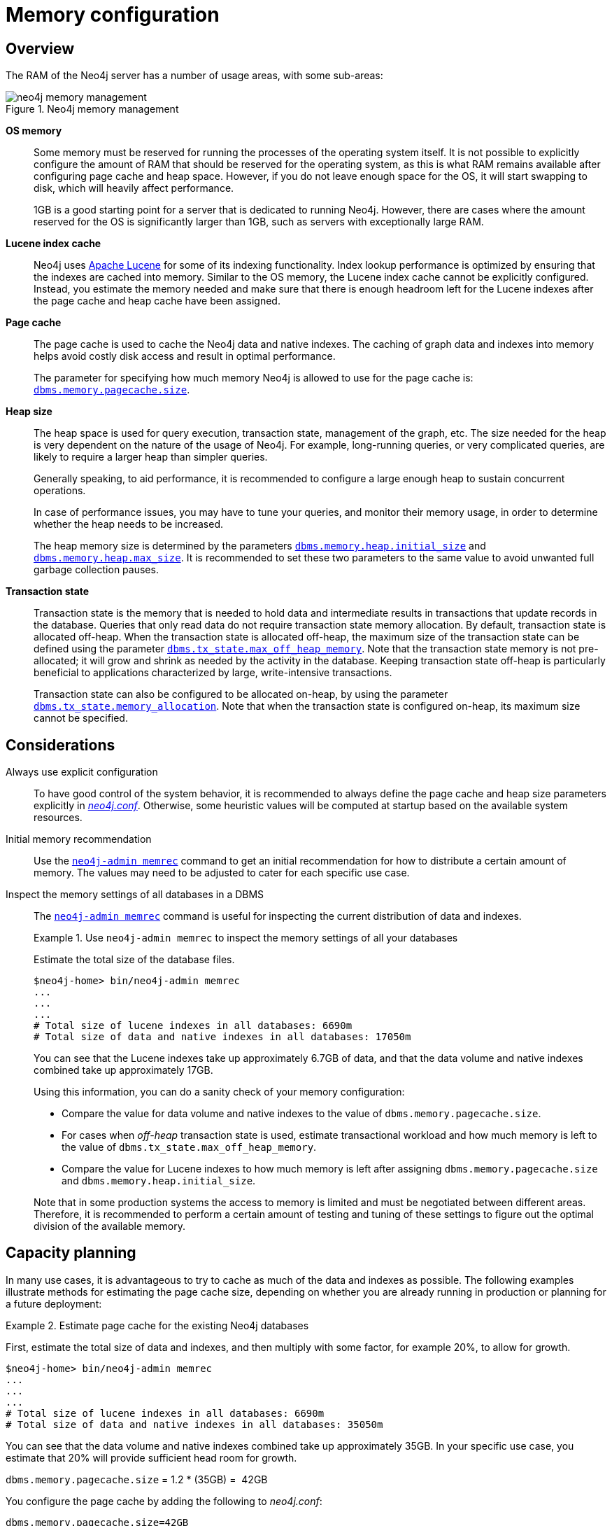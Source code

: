 [[memory-configuration]]
= Memory configuration
:description: This section describes the different aspects of Neo4j memory configuration and use. 

[[memory-configuration-overview]]
== Overview

The RAM of the Neo4j server has a number of usage areas, with some sub-areas:

image::neo4j-memory-management.svg[title="Neo4j memory management", role="middle"]

[.compact]
*OS memory*::
Some memory must be reserved for running the processes of the operating system itself.
It is not possible to explicitly configure the amount of RAM that should be reserved for the operating system, as this is what RAM remains available after configuring page cache and heap space.
However, if you do not leave enough space for the OS, it will start swapping to disk, which will heavily affect performance.
+
1GB is a good starting point for a server that is dedicated to running Neo4j.
However, there are cases where the amount reserved for the OS is significantly larger than 1GB, such as servers with exceptionally large RAM.

*Lucene index cache*::
Neo4j uses https://lucene.apache.org/[Apache Lucene] for some of its indexing functionality.
Index lookup performance is optimized by ensuring that the indexes are cached into memory.
Similar to the OS memory, the Lucene index cache cannot be explicitly configured.
Instead, you estimate the memory needed and make sure that there is enough headroom left for the Lucene indexes after the page cache and heap cache have been assigned.

*Page cache*::
The page cache is used to cache the Neo4j data and native indexes.
The caching of graph data and indexes into memory helps avoid costly disk access and result in optimal performance.
+
The parameter for specifying how much memory Neo4j is allowed to use for the page cache is: `xref:reference/configuration-settings.adoc#config_dbms.memory.pagecache.size[dbms.memory.pagecache.size]`.

*Heap size*::
The heap space is used for query execution, transaction state, management of the graph, etc.
The size needed for the heap is very dependent on the nature of the usage of Neo4j.
For example, long-running queries, or very complicated queries, are likely to require a larger heap than simpler queries.
+
Generally speaking, to aid performance, it is recommended to configure a large enough heap to sustain concurrent operations.
+
In case of performance issues, you may have to tune your queries, and monitor their memory usage, in order to determine whether the heap needs to be increased.
+
The heap memory size is determined by the parameters `xref:reference/configuration-settings.adoc#config_dbms.memory.heap.initial_size[dbms.memory.heap.initial_size]` and `xref:reference/configuration-settings.adoc#config_dbms.memory.heap.max_size[dbms.memory.heap.max_size]`.
It is recommended to set these two parameters to the same value to avoid unwanted full garbage collection pauses.

*Transaction state*::
Transaction state is the memory that is needed to hold data and intermediate results in transactions that update records in the database.
Queries that only read data do not require transaction state memory allocation.
By default, transaction state is allocated off-heap.
When the transaction state is allocated off-heap, the maximum size of the transaction state can be defined using the parameter `xref:reference/configuration-settings.adoc#config_dbms.tx_state.max_off_heap_memory[dbms.tx_state.max_off_heap_memory]`.
Note that the transaction state memory is not pre-allocated; it will grow and shrink as needed by the activity in the database.
Keeping transaction state off-heap is particularly beneficial to applications characterized by large, write-intensive transactions.
+
Transaction state can also be configured to be allocated on-heap, by using the parameter `xref:reference/configuration-settings.adoc#config_dbms.tx_state.memory_allocation[dbms.tx_state.memory_allocation]`.
Note that when the transaction state is configured on-heap, its maximum size cannot be specified.

[[memory-configuration-considerations]]
== Considerations

[discrete]
[[memory-configuration-explicit]]
Always use explicit configuration::
To have good control of the system behavior, it is recommended to always define the page cache and heap size parameters explicitly in xref:configuration/file-locations.adoc[_neo4j.conf_].
Otherwise, some heuristic values will be computed at startup based on the available system resources.

[discrete]
[[memory-configuration-initial]]
Initial memory recommendation::
Use the `xref:tools/neo4j-admin-memrec.adoc[neo4j-admin memrec]` command to get an initial recommendation for how to distribute a certain amount of memory.
The values may need to be adjusted to cater for each specific use case.

[discrete]
[[memory-configuration-database]]
Inspect the memory settings of all databases in a DBMS::
The `xref:tools/neo4j-admin-memrec.adoc[neo4j-admin memrec]` command is useful for inspecting the current distribution of data and indexes.
+
.Use `neo4j-admin memrec` to inspect the memory settings of all your databases
====
Estimate the total size of the database files.

[source, shell]
----
$neo4j-home> bin/neo4j-admin memrec
...
...
...
# Total size of lucene indexes in all databases: 6690m
# Total size of data and native indexes in all databases: 17050m
----

You can see that the Lucene indexes take up approximately 6.7GB of data, and that the data volume and native indexes combined take up approximately 17GB.

Using this information, you can do a sanity check of your memory configuration:

* Compare the value for data volume and native indexes to the value of `dbms.memory.pagecache.size`.
* For cases when _off-heap_ transaction state is used, estimate transactional workload and how much memory is left to the value of `dbms.tx_state.max_off_heap_memory`.
* Compare the value for Lucene indexes to how much memory is left after assigning `dbms.memory.pagecache.size` and `dbms.memory.heap.initial_size`.

Note that in some production systems the access to memory is limited and must be negotiated between different areas.
Therefore, it is recommended to perform a certain amount of testing and tuning of these settings to figure out the optimal division of the available memory.
====

// Re-insert information about how index migration affects memory when there is a replacement for lucene+native-3.0
// The effect of index providers on memory usage
//After an upgrade from an earlier version of Neo4j, it is advantageous to rebuild certain indexes in order to take advantage of new index features.
//For details, see <<index-configuration>>.
//The rebuilding of indexes will change the distribution of memory utilization.
//In a database with many indexes, a significant amount of memory may have been reserved for Lucene.
//After the rebuild, it could be necessary to allocate some of that memory to the page cache instead.

[[memory-configuration-capacity-planning]]
== Capacity planning

In many use cases, it is advantageous to try to cache as much of the data and indexes as possible.
The following examples illustrate methods for estimating the page cache size, depending on whether you are already running in production or planning for a future deployment:

.Estimate page cache for the existing Neo4j databases
====
First, estimate the total size of data and indexes, and then multiply with some factor, for example 20%, to allow for growth.

[source, shell]
----
$neo4j-home> bin/neo4j-admin memrec
...
...
...
# Total size of lucene indexes in all databases: 6690m
# Total size of data and native indexes in all databases: 35050m
----

You can see that the data volume and native indexes combined take up approximately 35GB.
In your specific use case, you estimate that 20% will provide sufficient head room for growth.

`dbms.memory.pagecache.size` = 1.2 * (35GB) =  42GB

You configure the page cache by adding the following to _neo4j.conf_:

[source, properties]
----
dbms.memory.pagecache.size=42GB
----
====

.Estimate page cache for a new Neo4j database
====
When planning for a future database, it is useful to run an import with a fraction of the data, and then multiply the resulting store size delta by that fraction plus some percentage for growth.

. Run the `memrec` command to see the total size of the data and indexes in all current databases.
+
[source, shell]
----
$neo4j-home> bin/neo4j-admin memrec
...
...
...
# Total size of lucene indexes in all databases: 6690m
# Total size of data and native indexes in all databases: 35050m
----

. Import 1/100th of the data and again measure the data volume and native indexes of all databases.
+
[source, shell]
----
$neo4j-home> bin/neo4j-admin memrec
...
...
...
# Total size of lucene indexes in all databases: 6690m
# Total size of data and native indexes in all databases: 35400m
----
+
You can see that the data volume and native indexes combined take up approximately 35.4GB.

. Multiply the resulting store size delta by that fraction.
+
35.4GB - 35GB = 0.4GB * 100 = 40GB

. Multiply that number by 1.2 to size up the result, and allow for 20% growth.
+
`dbms.memory.pagecache.size` = 1.2 * (40GB) =  48GB

. Configure the page cache by adding the following to _neo4j.conf_:
+
[source, properties]
----
dbms.memory.pagecache.size=48G
----
====

[[memory-configuration-query-heap]]
== Configure query heap usage
When running a Cypher query, Neo4j utilizes the heap internally for storing results.
It may be difficult to predict how much memory a query needs.
If a query ends up using too much memory, it could severely hamper the overall performance of the database.

There are two settings that can be enabled in _neo4j.conf_ to improve the heap utilization of Neo4j:

[source, properties]
----
dbms.track_query_allocation=true
cypher.query_max_allocations.size=1G
----

`dbms.track_query_allocation=true` enables Neo4j to track the heap utilization of all Cypher queries.
You can view the utilization of running queries by calling:

[source, cypher]
----
CALL dbms.listQueries()
----

Or alternatively, you can enable `dbms.logs.query.allocation_logging_enabled` and monitor the memory usage of each query in the _query.log_.

The configuration `cypher.query_max_allocations.size` limits the amount of memory each query can use.
Whenever that limit is reached, the query is terminated without affecting the overall health of the database.

[NOTE]
--
The heap-usage of query is only an estimate and the actual heap utilization might be slightly bigger or slightly smaller than the estimated value.
--
